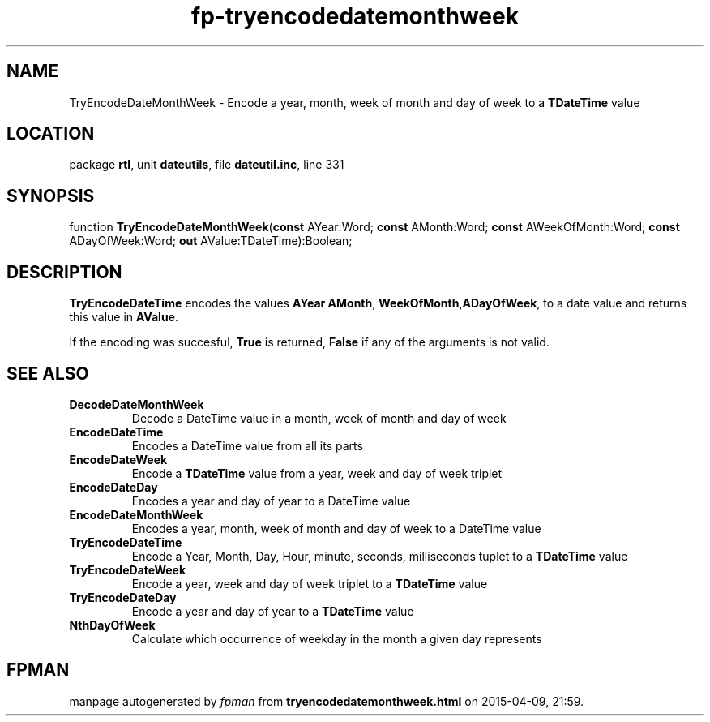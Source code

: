 .\" file autogenerated by fpman
.TH "fp-tryencodedatemonthweek" 3 "2014-03-14" "fpman" "Free Pascal Programmer's Manual"
.SH NAME
TryEncodeDateMonthWeek - Encode a year, month, week of month and day of week to a \fBTDateTime\fR value
.SH LOCATION
package \fBrtl\fR, unit \fBdateutils\fR, file \fBdateutil.inc\fR, line 331
.SH SYNOPSIS
function \fBTryEncodeDateMonthWeek\fR(\fBconst\fR AYear:Word; \fBconst\fR AMonth:Word; \fBconst\fR AWeekOfMonth:Word; \fBconst\fR ADayOfWeek:Word; \fBout\fR AValue:TDateTime):Boolean;
.SH DESCRIPTION
\fBTryEncodeDateTime\fR encodes the values \fBAYear\fR \fBAMonth\fR, \fBWeekOfMonth\fR,\fBADayOfWeek\fR, to a date value and returns this value in \fBAValue\fR.

If the encoding was succesful, \fBTrue\fR is returned, \fBFalse\fR if any of the arguments is not valid.


.SH SEE ALSO
.TP
.B DecodeDateMonthWeek
Decode a DateTime value in a month, week of month and day of week
.TP
.B EncodeDateTime
Encodes a DateTime value from all its parts
.TP
.B EncodeDateWeek
Encode a \fBTDateTime\fR value from a year, week and day of week triplet
.TP
.B EncodeDateDay
Encodes a year and day of year to a DateTime value
.TP
.B EncodeDateMonthWeek
Encodes a year, month, week of month and day of week to a DateTime value
.TP
.B TryEncodeDateTime
Encode a Year, Month, Day, Hour, minute, seconds, milliseconds tuplet to a \fBTDateTime\fR value
.TP
.B TryEncodeDateWeek
Encode a year, week and day of week triplet to a \fBTDateTime\fR value
.TP
.B TryEncodeDateDay
Encode a year and day of year to a \fBTDateTime\fR value
.TP
.B NthDayOfWeek
Calculate which occurrence of weekday in the month a given day represents

.SH FPMAN
manpage autogenerated by \fIfpman\fR from \fBtryencodedatemonthweek.html\fR on 2015-04-09, 21:59.

